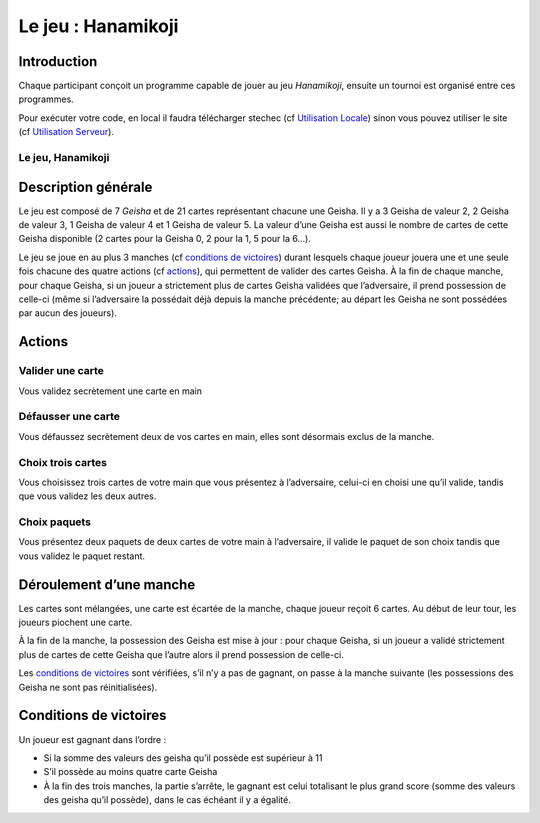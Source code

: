 ===================
Le jeu : Hanamikoji
===================

Introduction
============

Chaque participant conçoit un programme capable de jouer au jeu
*Hanamikoji*, ensuite un tournoi est organisé entre ces programmes.

Pour exécuter votre code, en local il faudra télécharger stechec (cf
`Utilisation Locale <utilisation-local.html>`__) sinon vous pouvez utiliser le site (cf
`Utilisation Serveur <utilisation-serveur.html>`__).

Le jeu, Hanamikoji
~~~~~~~~~~~~~~~~~~

Description générale
====================

Le jeu est composé de 7 *Geisha* et de 21 cartes représentant chacune
une Geisha. Il y a 3 Geisha de valeur 2, 2 Geisha de valeur 3, 1 Geisha
de valeur 4 et 1 Geisha de valeur 5. La valeur d’une Geisha est aussi le
nombre de cartes de cette Geisha disponible (2 cartes pour la Geisha 0,
2 pour la 1, 5 pour la 6…).

Le jeu se joue en au plus 3 manches (cf `conditions de
victoires <#conditions-de-victoires>`__) durant lesquels chaque joueur
jouera une et une seule fois chacune des quatre actions (cf
`actions <#actions>`__), qui permettent de valider des cartes Geisha. À
la fin de chaque manche, pour chaque Geisha, si un joueur a strictement
plus de cartes Geisha validées que l’adversaire, il prend possession de
celle-ci (même si l’adversaire la possédait déjà depuis la manche
précédente; au départ les Geisha ne sont possédées par aucun des
joueurs).

Actions
=======

Valider une carte
~~~~~~~~~~~~~~~~~

Vous validez secrètement une carte en main

Défausser une carte
~~~~~~~~~~~~~~~~~~~

Vous défaussez secrètement deux de vos cartes en main, elles sont
désormais exclus de la manche.

Choix trois cartes
~~~~~~~~~~~~~~~~~~

Vous choisissez trois cartes de votre main que vous présentez à
l’adversaire, celui-ci en choisi une qu’il valide, tandis que vous
validez les deux autres.

Choix paquets
~~~~~~~~~~~~~

Vous présentez deux paquets de deux cartes de votre main à l’adversaire,
il valide le paquet de son choix tandis que vous validez le paquet
restant.

Déroulement d’une manche
========================

Les cartes sont mélangées, une carte est écartée de la manche, chaque
joueur reçoit 6 cartes. Au début de leur tour, les joueurs piochent une
carte.

À la fin de la manche, la possession des Geisha est mise à jour : pour
chaque Geisha, si un joueur a validé strictement plus de cartes de cette
Geisha que l’autre alors il prend possession de celle-ci.

Les `conditions de victoires <#conditions-de-victoires>`__ sont
vérifiées, s’il n’y a pas de gagnant, on passe à la manche suivante (les
possessions des Geisha ne sont pas réinitialisées).

Conditions de victoires
=======================

Un joueur est gagnant dans l’ordre :

- Si la somme des valeurs des
  geisha qu’il possède est supérieur à 11
- S’il possède au moins quatre
  carte Geisha
- À la fin des trois manches, la partie s’arrête, le
  gagnant est celui totalisant le plus grand score (somme des valeurs des
  geisha qu’il possède), dans le cas échéant il y a égalité.